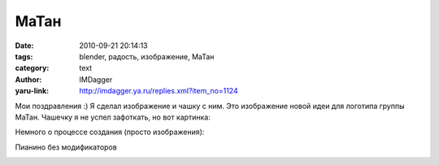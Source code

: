 МаТан
=====
:date: 2010-09-21 20:14:13
:tags: blender, радость, изображение, МаТан
:category: text
:author: IMDagger
:yaru-link: http://imdagger.ya.ru/replies.xml?item_no=1124

Мои поздравления :) Я сделал изображение и чашку с ним.
Это изображение новой идеи для логотипа группы МаТан. Чашечку я не успел
зафоткать, но вот картинка:

.. class:: text-center

|image0|

Немного о процессе создания (просто изображения):

.. class:: text-center

|image1|

.. class:: text-center

|image2|

.. class:: text-center

Пианино без модификаторов

.. class:: text-center

|image3|

.. class:: text-center

.. cut:: ещё изображения
  :paragraph: yes

  .. class:: text-center

  |image4|

  .. class:: text-center

  |image5|

  .. class:: text-center

  |image6|

  .. class:: text-center

  Пробные рендеры

  .. class:: text-center

  |image7|

  .. class:: text-center

  |image8|

  .. class:: text-center

  |image9|

  .. class:: text-center

  |image10|

  .. class:: text-center

  С микрофоном

  .. class:: text-center

  |image11|

  .. class:: text-center

  |image12|

  .. class:: text-center

  |image13|

  .. class:: text-center

  А вот так делал туфельки

  .. class:: text-center

  |image14|

  .. class:: text-center

  |image15|

  .. class:: text-center

  |image16|

  .. class:: text-center

  |image17|

  .. class:: text-center

  |image18|

  .. class:: text-center

  Каблучки доделал можно и риггить

  .. class:: text-center

  |image19|

  .. class:: text-center

  |image20|

  .. class:: text-center

  Добавлены скелеты, сделал риггинг

  .. class:: text-center

  |image21|

  .. class:: text-center

  |image22|

.. |image0| image:: http://img-fotki.yandex.ru/get/4603/imdagger.8/0_41507_2a74b2a7_L
   :target: http://fotki.yandex.ru/users/imdagger/view/267527/
.. |image1| image:: http://img-fotki.yandex.ru/get/4505/imdagger.8/0_41508_1af44343_L
   :target: http://fotki.yandex.ru/users/imdagger/view/267528/
.. |image2| image:: http://img-fotki.yandex.ru/get/4601/imdagger.8/0_41509_114635bc_L
   :target: http://fotki.yandex.ru/users/imdagger/view/267529/
.. |image3| image:: http://img-fotki.yandex.ru/get/4508/imdagger.8/0_4150a_26dbc116_L
   :target: http://fotki.yandex.ru/users/imdagger/view/267530/
.. |image4| image:: http://img-fotki.yandex.ru/get/4604/imdagger.8/0_4150b_81d7469f_L
   :target: http://fotki.yandex.ru/users/imdagger/view/267531/
.. |image5| image:: http://img-fotki.yandex.ru/get/4603/imdagger.8/0_4150c_cbdb7b3_L
   :target: http://fotki.yandex.ru/users/imdagger/view/267532/
.. |image6| image:: http://img-fotki.yandex.ru/get/4604/imdagger.8/0_4150d_df582009_L
   :target: http://fotki.yandex.ru/users/imdagger/view/267533/
.. |image7| image:: http://img-fotki.yandex.ru/get/4601/imdagger.8/0_4150e_561e69e7_L
   :target: http://fotki.yandex.ru/users/imdagger/view/267534/
.. |image8| image:: http://img-fotki.yandex.ru/get/4609/imdagger.8/0_4150f_12866170_L
   :target: http://fotki.yandex.ru/users/imdagger/view/267535/
.. |image9| image:: http://img-fotki.yandex.ru/get/5200/imdagger.8/0_41510_b2321d9d_L
   :target: http://fotki.yandex.ru/users/imdagger/view/267536/
.. |image10| image:: http://img-fotki.yandex.ru/get/4605/imdagger.8/0_41511_c6312c55_L
   :target: http://fotki.yandex.ru/users/imdagger/view/267537/
.. |image11| image:: http://img-fotki.yandex.ru/get/4605/imdagger.8/0_41512_8770feca_L
   :target: http://fotki.yandex.ru/users/imdagger/view/267538/
.. |image12| image:: http://img-fotki.yandex.ru/get/5203/imdagger.8/0_41513_d7c7e748_L
   :target: http://fotki.yandex.ru/users/imdagger/view/267539/
.. |image13| image:: http://img-fotki.yandex.ru/get/4505/imdagger.8/0_41514_80f15aa_L
   :target: http://fotki.yandex.ru/users/imdagger/view/267540/
.. |image14| image:: http://img-fotki.yandex.ru/get/4603/imdagger.8/0_41519_fadd0749_L
   :target: http://fotki.yandex.ru/users/imdagger/view/267545/
.. |image15| image:: http://img-fotki.yandex.ru/get/5205/imdagger.8/0_4151a_6b97aeb0_L
   :target: http://fotki.yandex.ru/users/imdagger/view/267546/
.. |image16| image:: http://img-fotki.yandex.ru/get/5205/imdagger.8/0_41526_95656f29_L
   :target: http://fotki.yandex.ru/users/imdagger/view/267558/
.. |image17| image:: http://img-fotki.yandex.ru/get/4506/imdagger.8/0_41528_72d95d50_L
   :target: http://fotki.yandex.ru/users/imdagger/view/267560/
.. |image18| image:: http://img-fotki.yandex.ru/get/4604/imdagger.8/0_41529_a196b754_L
   :target: http://fotki.yandex.ru/users/imdagger/view/267561/
.. |image19| image:: http://img-fotki.yandex.ru/get/4508/imdagger.8/0_4152a_13f23e43_L
   :target: http://fotki.yandex.ru/users/imdagger/view/267562/
.. |image20| image:: http://img-fotki.yandex.ru/get/4604/imdagger.8/0_4152c_7904ae_L
   :target: http://fotki.yandex.ru/users/imdagger/view/267564/
.. |image21| image:: http://img-fotki.yandex.ru/get/5202/imdagger.8/0_4152d_d83ccb8e_L
   :target: http://fotki.yandex.ru/users/imdagger/view/267565/
.. |image22| image:: http://img-fotki.yandex.ru/get/4609/imdagger.8/0_4152e_b8a1ccc2_L
   :target: http://fotki.yandex.ru/users/imdagger/view/267566/
